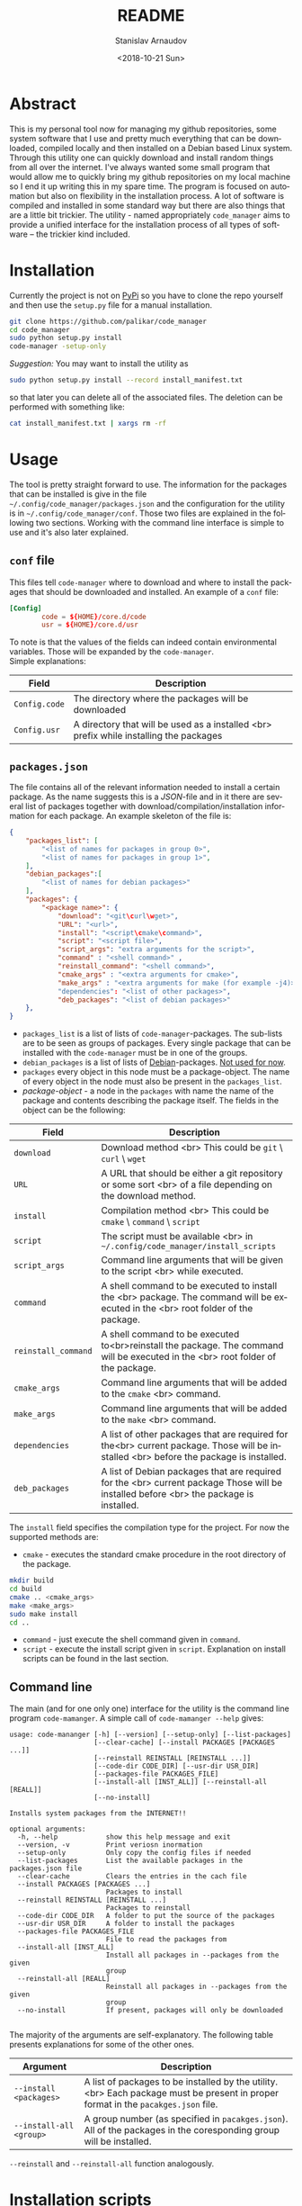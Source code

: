
# #+OPTIONS: ':t *:t -:t ::t <:t H:3 \n:nil ^:t arch:headline author:t
# #+OPTIONS: broken-links:nil c:nil creator:nil d:(not "LOGBOOK")
# #+OPTIONS: date:t e:t email:nil f:t inline:t num:t p:nil pri:nil
# #+OPTIONS: prop:nil stat:t tags:t tasks:t tex:t timestamp:t title:t
#+OPTIONS: toc:nil todo:t |:t

#+TITLE: README
#+DATE: <2018-10-21 Sun>
#+AUTHOR: Stanislav Arnaudov
#+EMAIL: arnaud@localhost
#+LANGUAGE: en
#+SELECT_TAGS: export
#+EXCLUDE_TAGS: noexport
#+CREATOR: Emacs 26.1 (Org mode 9.1.13)


* Abstract
This is my personal tool now for managing my github repositories, some system software that I use and pretty much everything that can be downloaded, compiled locally and then installed on a Debian based Linux system. Through this utility one can quickly download and install random things from all over the internet. I've always wanted some small program that would allow me to quickly bring my github repositories on my local machine so I end it up writing this in my spare time. The program is focused on automation but also on flexibility in the installation process. A lot of software is compiled and installed in some standard way but there are also things that are a little bit trickier. The utility - named appropriately ~code_manager~ aims to provide a unified interface for the installation process of all types of software -- the trickier kind included. 

* Installation
Currently the project is not on [[https://pypi.org/][PyPi]] so you have to clone the repo yourself and then use the ~setup.py~ file for a manual installation.
#+BEGIN_SRC sh
git clone https://github.com/palikar/code_manager
cd code_manager
sudo python setup.py install
code-manager -setup-only
#+END_SRC
/Suggestion:/ You may want to install the utility as
#+BEGIN_SRC sh
sudo python setup.py install --record install_manifest.txt
#+END_SRC
so that later you can delete all of the associated files. The deletion can be performed with something like:
#+BEGIN_SRC sh
cat install_manifest.txt | xargs rm -rf
#+END_SRC

* Usage

The tool is pretty straight forward to use. The information for the packages that can be installed is give in the file ~~/.config/code_manager/packages.json~ and the configuration for the utility is in ~~/.config/code_manager/conf~. Those two files are explained in the following two sections. Working with the command line interface is simple to use and it's also later explained.

** ~conf~ file
This files tell ~code-manager~ where to download and where to install the packages that should be downloaded and installed. An example of a ~conf~ file:
#+BEGIN_SRC conf
[Config]
        code = ${HOME}/core.d/code
        usr = ${HOME}/core.d/usr
#+END_SRC
To note is that the values of the fields can indeed contain environmental variables. Those will be expanded by the ~code-manager~.
\\
Simple explanations:



| Field         | Description                                                                            |
|---------------+----------------------------------------------------------------------------------------|
|---------------+----------------------------------------------------------------------------------------|
| ~Config.code~ | The directory where the packages will be downloaded                                    |
|---------------+----------------------------------------------------------------------------------------|
| ~Config.usr~  | A directory that will be used as a installed <br> prefix while installing the packages |
|---------------+----------------------------------------------------------------------------------------|


** ~packages.json~

The file contains all of the relevant information needed to install a certain package. As the name suggests this is a /JSON/-file and in it there are several list of packages together with download/compilation/installation information for each package. An example skeleton of the file is:
#+BEGIN_SRC json
{
    "packages_list": [
        "<list of names for packages in group 0>",
        "<list of names for packages in group 1>",
    ],
    "debian_packages":[
        "<list of names for debian packages>"
    ],
    "packages": {
        "<package name>": {
            "download": "<git\curl\wget>",
            "URL": "<url>",
            "install": "<script\cmake\command>",
            "script": "<script file>",
            "script_args": "extra arguments for the script>",
            "command" : "<shell command>" ,
            "reinstall_command": "<shell command>",
            "cmake_args" : "<extra arguments for cmake>",
            "make_args" : "<extra arguments for make (for example -j4)>"
            "dependencies": "<list of other packages>",
            "deb_packages": "<list of debian packages>"
    },
}
#+END_SRC

- ~packages_list~ is a list of lists of ~code-manager~-packages. The sub-lists are to be seen as groups of packages. Every single package that can be installed with the ~code-manager~ must be in one of the groups. 
- ~debian_packages~ is a list of lists of [[https://www.debian.org/distrib/packages][Debian]]-packages. _Not used for now_.
- ~packages~ every object in this node must be a package-object. The name of every object in the node must also be present in the ~packages_list~.
- /package-object/ - a node in the ~packages~ with name the name of the package and contents describing the package itself. The fields in the object can be the following:
  

| Field               | Description                                                                                                                              |
|---------------------+------------------------------------------------------------------------------------------------------------------------------------------|
|---------------------+------------------------------------------------------------------------------------------------------------------------------------------|
| ~download~          | Download method <br> This could be ~git~ \ ~curl~ \ ~wget~                                                                               |
|---------------------+------------------------------------------------------------------------------------------------------------------------------------------|
| ~URL~               | A URL that should be either a git repository or some sort <br> of a file depending on the download method.                               |
|---------------------+------------------------------------------------------------------------------------------------------------------------------------------|
| ~install~           | Compilation\Installation method <br> This could be ~cmake~ \ ~command~ \ ~script~                                                        |
|---------------------+------------------------------------------------------------------------------------------------------------------------------------------|
| ~script~            | The script must be available <br> in ~~/.config/code_manager/install_scripts~                                                            |
|---------------------+------------------------------------------------------------------------------------------------------------------------------------------|
| ~script_args~       | Command line arguments that will be given to the script <br> while executed.                                                             |
|---------------------+------------------------------------------------------------------------------------------------------------------------------------------|
| ~command~           | A shell command to be executed to install the <br> package. The command will be executed in the <br> root folder of the package.         |
|---------------------+------------------------------------------------------------------------------------------------------------------------------------------|
| ~reinstall_command~ | A shell command to be executed to<br>reinstall the package. The command will be executed in the <br> root folder of the package.         |
|---------------------+------------------------------------------------------------------------------------------------------------------------------------------|
| ~cmake_args~        | Command line arguments that will be added to the ~cmake~ <br> command.                                                                   |
|---------------------+------------------------------------------------------------------------------------------------------------------------------------------|
| ~make_args~         | Command line arguments that will be added to the ~make~ <br> command.                                                                    |
|---------------------+------------------------------------------------------------------------------------------------------------------------------------------|
| ~dependencies~      | A list of other packages that are required for the<br> current package. Those will be installed <br> before the package is installed.    |
|---------------------+------------------------------------------------------------------------------------------------------------------------------------------|
| ~deb_packages~      | A list of Debian packages that are required for the  <br>  current package Those will be installed before <br> the package is installed. |
|---------------------+------------------------------------------------------------------------------------------------------------------------------------------|

The ~install~ field specifies the compilation\installation type for the project. For now the supported methods are:
- ~cmake~ - executes the standard cmake procedure in the root directory of the package.
#+BEGIN_SRC sh
mkdir build
cd build
cmake .. <cmake_args>
make <make_args>
sudo make install
cd ..
#+END_SRC
- ~command~ - just execute the shell command given in ~command~.
- ~script~ - execute the install script given in ~script~. Explanation on install scripts can be found in the last section.



** Command line
The main (and for one only one) interface for the utility is the command line program ~code-mamanger~. A simple call of ~code-mamanger --help~ gives:
#+BEGIN_EXAMPLE
usage: code-mananger [-h] [--version] [--setup-only] [--list-packages]
                     [--clear-cache] [--install PACKAGES [PACKAGES ...]]
                     [--reinstall REINSTALL [REINSTALL ...]]
                     [--code-dir CODE_DIR] [--usr-dir USR_DIR]
                     [--packages-file PACKAGES_FILE]
                     [--install-all [INST_ALL]] [--reinstall-all [REALL]]
                     [--no-install]

Installs system packages from the INTERNET!!

optional arguments:
  -h, --help            show this help message and exit
  --version, -v         Print veriosn inormation
  --setup-only          Only copy the config files if needed
  --list-packages       List the available packages in the packages.json file
  --clear-cache         Clears the entries in the cach file
  --install PACKAGES [PACKAGES ...]
                        Packages to install
  --reinstall REINSTALL [REINSTALL ...]
                        Packages to reinstall
  --code-dir CODE_DIR   A folder to put the source of the packages
  --usr-dir USR_DIR     A folder to install the packages
  --packages-file PACKAGES_FILE
                        File to read the packages from
  --install-all [INST_ALL]
                        Install all packages in --packages from the given
                        group
  --reinstall-all [REALL]
                        Reinstall all packages in --packages from the given
                        group
  --no-install          If present, packages will only be downloaded

#+END_EXAMPLE

The majority of the arguments are self-explanatory. The following table presents explanations for some of the other ones.

| Argument                | Description                                                                                                                       |
|-------------------------+-----------------------------------------------------------------------------------------------------------------------------------|
| ~--install <packages>~  | A list of packages to be installed by the utility.<br> Each package must be present in proper format in the ~pacakges.json~ file. |
|-------------------------+-----------------------------------------------------------------------------------------------------------------------------------|
| ~--install-all <group>~ | A group number (as specified in ~pacakges.json~). All of the packages in the coresponding group will be installed.                |


~--reinstall~ and ~--reinstall-all~ function analogously.
* Installation scripts
If the installation type of a package is set to ~script~, a custom user defined script will be used for the compilation/installation of a package. All of the install scripts must be put in the ~~/.config/code_manager/install_scripts~ folder. Those custom install scripts are a nice way making the whole utility as flexible as possible. If the specific piece of software you want to manage through ~code-manager~ has a long and tedious non standard way of compiling/installing, you can abstract all of that away in a shell-script file.
\\
After downloading (or cloning) the given URL, the specified script will be executed at the root of the package's folder. If the package is to be installed at a specific prefix, ~-p <prefix>~ will be passed to the script. If the package is being reinstalled, ~-r~ will be passed to the script. A nice template for a installation script can be:
#+BEGIN_SRC sh
#!/bin/bash
usage() { echo "Usage: $0 [-r] [-p preffix]" 1>&2; exit 1; }

while getopts ":rp:" o; do
    case "${o}" in
        r) reinstall=true;;
        p) prefix=${OPTARG};;
        *) usage;;
    esac
done
shift $((OPTIND-1))


[ -z ${reinstall+x} ] && reinstall=false
[ -z ${prefix+x} ] && prefix="/usr/local"

echo "###########################"
echo "### Script for <module> ###"
echo "###########################"

if [ $reinstall = "false" ] ; then
    echo "Installing."
else
    echo "Reinstalling."
fi

echo "Install prefix: ${prefix}"
echo "Script finished"
#+END_SRC

